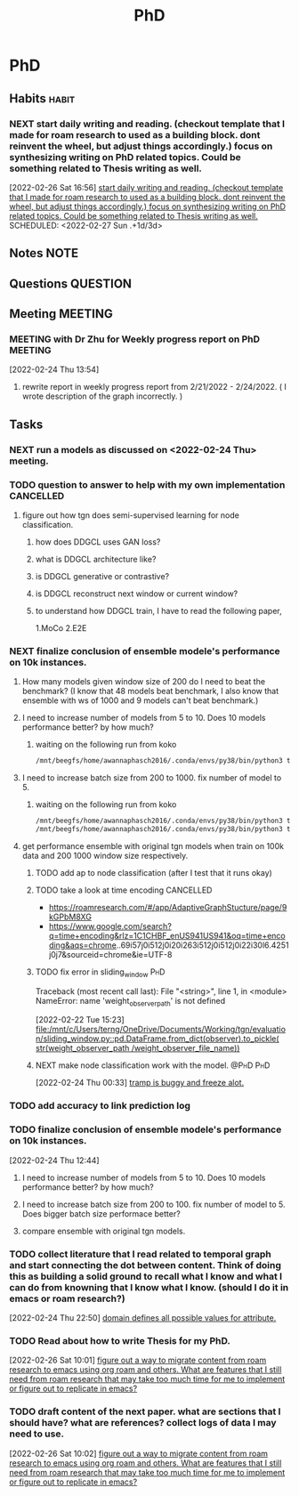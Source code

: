 #+title: PhD
#+FILETAGS: @PhD WORK

* PhD
:PROPERTIES:
:ID:       46615078-5777-4487-8197-b1c6fd8641a0
:END:
:LOGBOOK:
CLOCK: [2022-02-26 Sat 12:02]--[2022-02-26 Sat 12:11] =>  0:09
CLOCK: [2022-02-25 Fri 00:03]--[2022-02-25 Fri 00:04] =>  0:01
CLOCK: [2022-02-24 Thu 23:44]--[2022-02-24 Thu 23:45] =>  0:01
CLOCK: [2022-02-24 Thu 15:39]--[2022-02-24 Thu 15:46] =>  0:07
CLOCK: [2022-02-24 Thu 13:50]--[2022-02-24 Thu 13:54] =>  0:04
CLOCK: [2022-02-24 Thu 11:06]--[2022-02-24 Thu 11:07] =>  0:01
CLOCK: [2022-02-24 Thu 11:05]--[2022-02-24 Thu 11:06] =>  0:01
CLOCK: [2022-02-24 Thu 10:58]--[2022-02-24 Thu 11:04] =>  0:06
CLOCK: [2022-02-24 Thu 10:57]--[2022-02-24 Thu 10:58] =>  0:01
CLOCK: [2022-02-24 Thu 10:51]--[2022-02-24 Thu 10:53] =>  0:02
CLOCK: [2022-02-24 Thu 10:49]--[2022-02-24 Thu 10:50] =>  0:01
CLOCK: [2022-02-24 Thu 10:48]--[2022-02-24 Thu 10:49] =>  0:01
CLOCK: [2022-02-23 Wed 10:29]--[2022-02-23 Wed 10:30] =>  0:01
CLOCK: [2022-02-23 Wed 10:08]--[2022-02-23 Wed 10:28] =>  0:20
CLOCK: [2022-02-23 Wed 09:36]--[2022-02-23 Wed 10:03] =>  0:27
CLOCK: [2022-02-22 Tue 17:33]--[2022-02-22 Tue 17:35] =>  0:02
CLOCK: [2022-02-22 Tue 17:12]--[2022-02-22 Tue 17:28] =>  0:16
CLOCK: [2022-02-22 Tue 16:43]--[2022-02-22 Tue 16:57] =>  0:14
CLOCK: [2022-02-22 Tue 15:24]--[2022-02-22 Tue 16:19] =>  0:55
CLOCK: [2022-02-22 Tue 14:41]--[2022-02-22 Tue 15:23] =>  0:42
CLOCK: [2022-02-22 Tue 14:19]--[2022-02-22 Tue 14:39] =>  0:20
CLOCK: [2022-02-22 Tue 13:30]--[2022-02-22 Tue 13:55] => -1:40
CLOCK: [2022-02-22 Tue 12:59]--[2022-02-22 Tue 13:00] =>  0:01
CLOCK: [2022-02-22 Tue 09:38]--[2022-02-22 Tue 09:40] =>  0:02
CLOCK: [2022-02-22 Tue 01:22]--[2022-02-22 Tue 01:23] =>  0:01
CLOCK: [2022-02-21 Mon 22:03]--[2022-02-21 Mon 22:06] =>  0:03
CLOCK: [2022-02-21 Mon 22:01]--[2022-02-21 Mon 22:02] =>  0:01
CLOCK: [2022-02-20 Sun 22:57]--[2022-02-20 Sun 22:58] =>  0:01
CLOCK: [2022-02-20 Sun 22:56]--[2022-02-20 Sun 22:57] =>  0:01
CLOCK: [2022-02-20 Sun 22:55]--[2022-02-20 Sun 22:56] =>  0:01
CLOCK: [2022-02-20 Sun 22:52]--[2022-02-20 Sun 22:53] =>  0:01
:END:
** Habits :habit:
:PROPERTIES:
:CATEGORY: Habit
:LOGGING: DONE(!)
:ARCHIVE:  %s_archive::* Habits
:END:
*** NEXT start daily writing and reading. (checkout template that I made for roam research to used as a building block. dont reinvent the wheel, but adjust things accordingly.) focus on synthesizing writing on PhD related topics. Could be something related to Thesis writing as well.
[2022-02-26 Sat 16:56]
[[file:~/org/PhD.org::*start daily writing and reading. (checkout template that I made for roam research to used as a building block. dont reinvent the wheel, but adjust things accordingly.) focus on synthesizing writing on PhD related topics. Could be something related to Thesis writing as well.][start daily writing and reading. (checkout template that I made for roam research to used as a building block. dont reinvent the wheel, but adjust things accordingly.) focus on synthesizing writing on PhD related topics. Could be something related to Thesis writing as well.]]
SCHEDULED: <2022-02-27 Sun .+1d/3d>
:PROPERTIES:
:STYLE: habit
:REPEAT_TO_STATE: NEXT
:END:
** Notes :NOTE:
** Questions :QUESTION:
** Meeting :MEETING:
*** MEETING with Dr Zhu for Weekly progress report on PhD :MEETING:
:LOGBOOK:
CLOCK: [2022-02-24 Thu 13:54]--[2022-02-24 Thu 14:41] =>  0:47
:END:
[2022-02-24 Thu 13:54]
**** rewrite report in weekly progress report from 2/21/2022 - 2/24/2022. ( I wrote description of the graph incorrectly.  )
** Tasks
*** NEXT run a models as discussed on <2022-02-24 Thu> meeting.
SCHEDULED: <2022-02-26 Sat>
*** TODO question to answer to help with my own implementation :CANCELLED:
**** figure out how tgn does semi-supervised learning for node classification.
***** how does DDGCL uses GAN loss?
***** what is DDGCL architecture like?
***** is DDGCL generative or contrastive?
***** is DDGCL reconstruct next window or current window?
***** to understand how DDGCL train, I have to read the following paper,
1.MoCo
2.E2E

*** NEXT finalize conclusion of ensemble modele's performance on 10k instances.
SCHEDULED: <2022-02-25 Fri>
**** How many models given window size of 200 do I need to beat the benchmark? (I know that 48 models beat benchmark, I also know that ensemble with ws of 1000 and 9 models can't beat benchmark.)
**** I need to increase number of models from 5 to 10. Does 10 models performance better? by how much?
***** waiting on the following run from koko
#+BEGIN_SRC sh
/mnt/beegfs/home/awannaphasch2016/.conda/envs/py38/bin/python3 train_self_supervised.py -d reddit_10000 --use_memory --n_runs 1 --n_epoch 5 --bs 200  --ws_framework ensemble --custom_prefix tmp --ws_multiplier 1 --init_n_instances_as_multiple_of_ws 10 /mnt/beegfs/home/awannaphasch2016/.conda/envs/py38/bin/python3 train_self_supervised.py -d reddit_10000 --use_memory --n_runs 1 --n_epoch 5 --bs 200  --ws_framework ensemble --custom_prefix tmp --ws_multiplier 1 --init_n_instances_as_multiple_of_ws 10 --fix_begin_data_ind_of_models_in_ensemble
#+END_SRC
**** I need to increase batch size from 200 to 1000. fix number of model to 5.
***** waiting on the following run from koko
#+BEGIN_SRC sh
/mnt/beegfs/home/awannaphasch2016/.conda/envs/py38/bin/python3 train_self_supervised.py -d reddit_10000 --use_memory --n_runs 1 --n_epoch 5 --bs 1000  --ws_framework ensemble --custom_prefix tmp --ws_multiplier 1 --init_n_instances_as_multiple_of_ws 5
/mnt/beegfs/home/awannaphasch2016/.conda/envs/py38/bin/python3 train_self_supervised.py -d reddit_10000 --use_memory --n_runs 1 --n_epoch 5 --bs 1000  --ws_framework ensemble --custom_prefix tmp --ws_multiplier 1 --init_n_instances_as_multiple_of_ws 5 --fix_begin_data_ind_of_models_in_ensemble
#+END_SRC

**** get performance ensemble with original tgn models when train on 100k data and 200 1000 window size respectively.
***** TODO add ap to node classification (after I test that it runs okay)
***** TODO take a look at time encoding :CANCELLED:
 - https://roamresearch.com/#/app/AdaptiveGraphStucture/page/9kGPbM8XG
- https://www.google.com/search?q=time+encoding&rlz=1C1CHBF_enUS941US941&oq=time+encoding&aqs=chrome..69i57j0i512j0i20i263i512j0i512j0i22i30l6.4251j0j7&sourceid=chrome&ie=UTF-8
***** TODO fix error in sliding_window :PhD:
Traceback (most recent call last):
  File "<string>", line 1, in <module>
NameError: name 'weight_observer_path' is not defined
:LOGBOOK:
CLOCK: [2022-02-22 Tue 15:23]--[2022-02-22 Tue 15:24] =>  0:01
:END:
[2022-02-22 Tue 15:23]
[[file:/mnt/c/Users/terng/OneDrive/Documents/Working/tgn/evaluation/sliding_window.py::pd.DataFrame.from_dict(observer).to_pickle( str(weight_observer_path /weight_observer_file_name))]]
***** NEXT make node classification work with the model. :@PhD:PhD:
:LOGBOOK:
CLOCK: [2022-02-24 Thu 00:33]--[2022-02-24 Thu 00:34] =>  0:01
:END:
[2022-02-24 Thu 00:33]
[[file:~/org/notes/emacs/packages/tramp-note.org::*tramp is buggy and freeze alot.][tramp is buggy and freeze alot.]]
*** TODO add accuracy to link prediction log
*** TODO finalize conclusion of ensemble modele's performance on 10k instances.
:LOGBOOK:
CLOCK: [2022-02-24 Thu 12:44]--[2022-02-24 Thu 12:45] =>  0:01
:END:
[2022-02-24 Thu 12:44]
**** I need to increase number of models from 5 to 10. Does 10 models performance better? by how much?
**** I need to increase batch size from 200 to 100. fix number of model to 5. Does bigger batch size performace better?
**** compare ensemble with original tgn models.
*** TODO collect literature that I read related to temporal graph and start connecting the dot between content. Think of doing this as building a solid ground to recall what I know and what I can do from knowning that I know what I know. (should I do it in emacs or roam research?)
:LOGBOOK:
CLOCK: [2022-02-24 Thu 22:50]--[2022-02-24 Thu 22:53] =>  0:03
:END:
[2022-02-24 Thu 22:50]
[[file:~/org/notes/books/database/fundamentals-of-database-systems-note.org::*domain defines all possible values for attribute.][domain defines all possible values for attribute.]]
*** TODO Read about how to write Thesis for my PhD.
SCHEDULED: <2022-03-04 Fri>
:LOGBOOK:
CLOCK: [2022-02-26 Sat 10:01]--[2022-02-26 Sat 10:02] =>  0:01
:END:
[2022-02-26 Sat 10:01]
[[file:~/org/refile.org::*figure out a way to migrate content from roam research to emacs using org roam and others. What are features that I still need from roam research that may take too much time for me to implement or figure out to replicate in emacs?][figure out a way to migrate content from roam research to emacs using org roam and others. What are features that I still need from roam research that may take too much time for me to implement or figure out to replicate in emacs?]]
*** TODO draft content of the next paper. what are sections that I should have? what are references? collect logs of data I may need to use.
SCHEDULED: <2022-03-04 Fri>
:LOGBOOK:
CLOCK: [2022-02-26 Sat 10:02]--[2022-02-26 Sat 10:03] =>  0:01
:END:
[2022-02-26 Sat 10:02]
[[file:~/org/refile.org::*figure out a way to migrate content from roam research to emacs using org roam and others. What are features that I still need from roam research that may take too much time for me to implement or figure out to replicate in emacs?][figure out a way to migrate content from roam research to emacs using org roam and others. What are features that I still need from roam research that may take too much time for me to implement or figure out to replicate in emacs?]]
